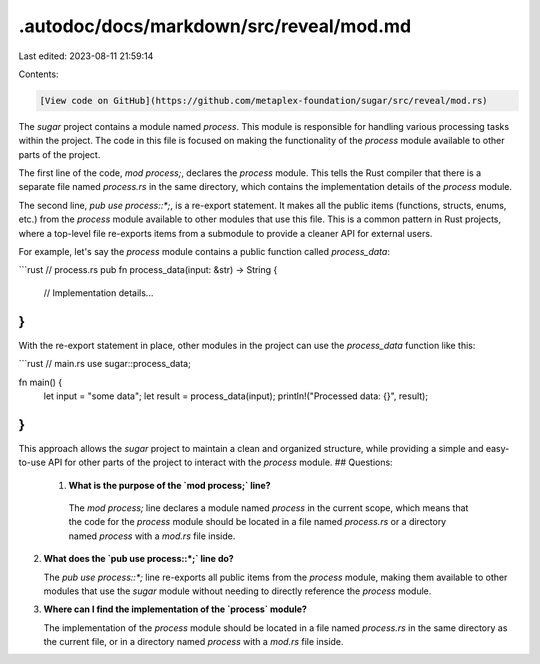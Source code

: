 .autodoc/docs/markdown/src/reveal/mod.md
========================================

Last edited: 2023-08-11 21:59:14

Contents:

.. code-block:: md

    [View code on GitHub](https://github.com/metaplex-foundation/sugar/src/reveal/mod.rs)

The `sugar` project contains a module named `process`. This module is responsible for handling various processing tasks within the project. The code in this file is focused on making the functionality of the `process` module available to other parts of the project.

The first line of the code, `mod process;`, declares the `process` module. This tells the Rust compiler that there is a separate file named `process.rs` in the same directory, which contains the implementation details of the `process` module.

The second line, `pub use process::*;`, is a re-export statement. It makes all the public items (functions, structs, enums, etc.) from the `process` module available to other modules that use this file. This is a common pattern in Rust projects, where a top-level file re-exports items from a submodule to provide a cleaner API for external users.

For example, let's say the `process` module contains a public function called `process_data`:

```rust
// process.rs
pub fn process_data(input: &str) -> String {
    // Implementation details...
}
```

With the re-export statement in place, other modules in the project can use the `process_data` function like this:

```rust
// main.rs
use sugar::process_data;

fn main() {
    let input = "some data";
    let result = process_data(input);
    println!("Processed data: {}", result);
}
```

This approach allows the `sugar` project to maintain a clean and organized structure, while providing a simple and easy-to-use API for other parts of the project to interact with the `process` module.
## Questions: 
 1. **What is the purpose of the `mod process;` line?**

   The `mod process;` line declares a module named `process` in the current scope, which means that the code for the `process` module should be located in a file named `process.rs` or a directory named `process` with a `mod.rs` file inside.

2. **What does the `pub use process::*;` line do?**

   The `pub use process::*;` line re-exports all public items from the `process` module, making them available to other modules that use the `sugar` module without needing to directly reference the `process` module.

3. **Where can I find the implementation of the `process` module?**

   The implementation of the `process` module should be located in a file named `process.rs` in the same directory as the current file, or in a directory named `process` with a `mod.rs` file inside.


